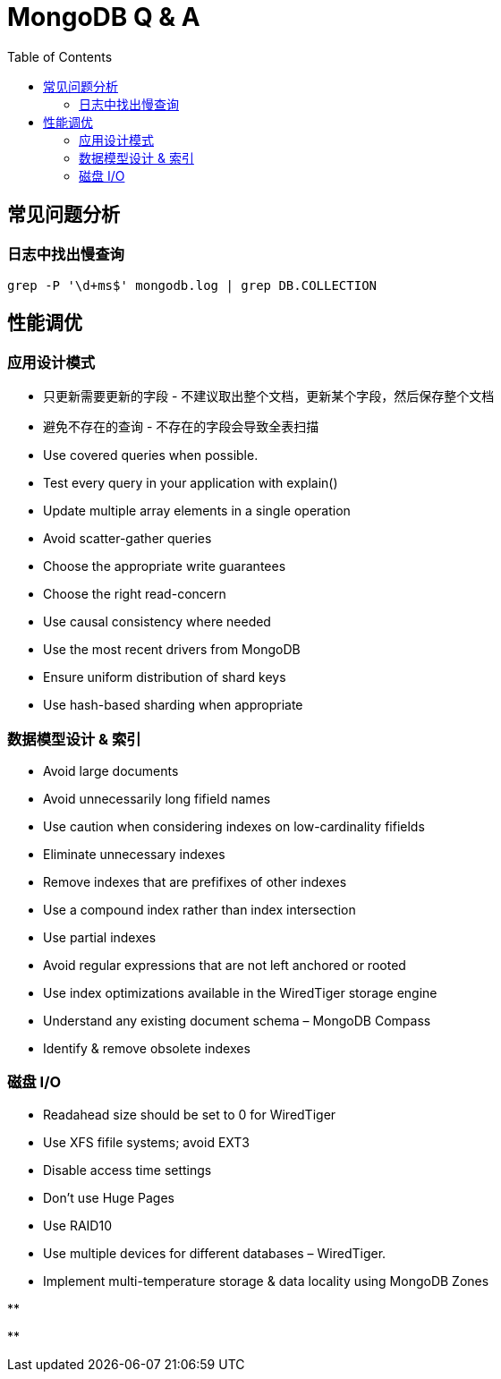 = MongoDB Q & A
:toc: manual

== 常见问题分析

=== 日志中找出慢查询

[source, bash]
----
grep -P '\d+ms$' mongodb.log | grep DB.COLLECTION
----

== 性能调优

=== 应用设计模式

* 只更新需要更新的字段 - 不建议取出整个文档，更新某个字段，然后保存整个文档
* 避免不存在的查询 - 不存在的字段会导致全表扫描
* Use covered queries when possible.
* Test every query in your application with explain()
* Update multiple array elements in a single operation
* Avoid scatter-gather queries
* Choose the appropriate write guarantees
* Choose the right read-concern
* Use causal consistency where needed
* Use the most recent drivers from MongoDB
* Ensure uniform distribution of shard keys
* Use hash-based sharding when appropriate


=== 数据模型设计 & 索引

* Avoid large documents
* Avoid unnecessarily long fifield names
* Use caution when considering indexes on low-cardinality fifields
* Eliminate unnecessary indexes
* Remove indexes that are prefifixes of other indexes
* Use a compound index rather than index intersection
* Use partial indexes
* Avoid regular expressions that are not left anchored or rooted
* Use index optimizations available in the WiredTiger storage engine
* Understand any existing document schema – MongoDB Compass
* Identify & remove obsolete indexes


=== 磁盘 I/O

* Readahead size should be set to 0 for WiredTiger
* Use XFS fifile systems; avoid EXT3
* Disable access time settings
* Don't use Huge Pages
* Use RAID10
* Use multiple devices for different databases – WiredTiger.
* Implement multi-temperature storage & data locality using MongoDB Zones

[source, bash]
.**
----

----

[source, bash]
.**
----

----



